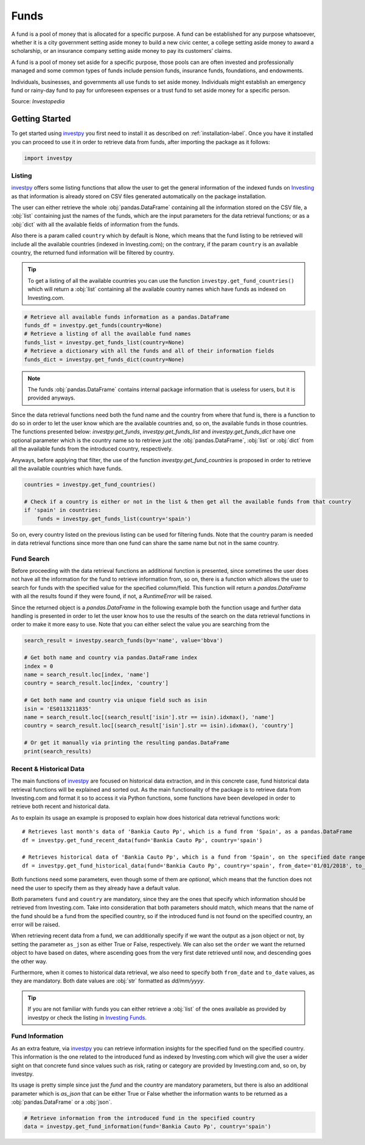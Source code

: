Funds
=====

A fund is a pool of money that is allocated for a specific purpose. A fund can be established for any purpose
whatsoever, whether it is a city government setting aside money to build a new civic center, a college setting
aside money to award a scholarship, or an insurance company setting aside money to pay its customers’ claims.

A fund is a pool of money set aside for a specific purpose, those pools can are often invested and professionally
managed and some common types of funds include pension funds, insurance funds, foundations, and endowments.

Individuals, businesses, and governments all use funds to set aside money. Individuals might establish an emergency
fund or rainy-day fund to pay for unforeseen expenses or a trust fund to set aside money for a specific person.

Source: *Investopedia*


Getting Started
---------------

To get started using `investpy <https://pypi.org/project/investpy/>`_ you first need to install it as described on
:ref:`installation-label`. Once you have it installed you can proceed to use it in order to retrieve data from
funds, after importing the package as it follows:

.. code-block:: python

    import investpy

Listing
^^^^^^^

`investpy <https://pypi.org/project/investpy/>`_ offers some listing functions that allow the user to get the general
information of the indexed funds on `Investing <https://www.investing.com/funds/>`_ as that information is already
stored on CSV files generated automatically on the package installation.

The user can either retrieve the whole :obj:`pandas.DataFrame` containing all the information stored on the CSV file, a
:obj:`list` containing just the names of the funds, which are the input parameters for the data retrieval functions; or
as a :obj:`dict` with all the available fields of information from the funds.

Also there is a param called ``country`` which by default is None, which means that the fund listing to be retrieved
will include all the available countries (indexed in Investing.com); on the contrary, if the param ``country`` is an
available country, the returned fund information will be filtered by country.

.. tip::

    To get a listing of all the available countries you can use the function ``investpy.get_fund_countries()`` which
    will return a :obj:`list` containing all the available country names which have funds as indexed on Investing.com.


.. code-block:: python

    # Retrieve all available funds information as a pandas.DataFrame
    funds_df = investpy.get_funds(country=None)
    # Retrieve a listing of all the available fund names
    funds_list = investpy.get_funds_list(country=None)
    # Retrieve a dictionary with all the funds and all of their information fields
    funds_dict = investpy.get_funds_dict(country=None)


.. note::

    The funds :obj:`pandas.DataFrame` contains internal package information that is useless for users, but it is provided
    anyways.

Since the data retrieval functions need both the fund name and the country from where that fund is, there is a function
to do so in order to let the user know which are the available countries and, so on, the available funds in those
countries. The functions presented below: `investpy.get_funds`, `investpy.get_funds_list` and `investpy.get_funds_dict`
have one optional parameter which is the country name so to retrieve just the :obj:`pandas.DataFrame`, :obj:`list` or
:obj:`dict` from all the available funds from the introduced country, respectively.

Anyways, before applying that filter, the use of the function `investpy.get_fund_countries` is proposed in order to
retrieve all the available countries which have funds.

.. code-block:: python

    countries = investpy.get_fund_countries()

    # Check if a country is either or not in the list & then get all the available funds from that country
    if 'spain' in countries:
        funds = investpy.get_funds_list(country='spain')

So on, every country listed on the previous listing can be used for filtering funds. Note that the country param is
needed in data retrieval functions since more than one fund can share the same name but not in the same country.

Fund Search
^^^^^^^^^^^

Before proceeding with the data retrieval functions an additional function is presented, since sometimes the user does
not have all the information for the fund to retrieve information from, so on, there is a function which allows the user
to search for funds with the specified value for the specified column/field. This function will return a `pandas.DataFrame`
with all the results found if they were found, if not, a `RuntimeError` will be raised.

Since the returned object is a `pandas.DataFrame` in the following example both the function usage and further data
handling is presented in order to let the user know hos to use the results of the search on the data retrieval functions
in order to make it more easy to use. Note that you can either select the value you are searching from the

.. code-block:: python

    search_result = investpy.search_funds(by='name', value='bbva')

    # Get both name and country via pandas.DataFrame index
    index = 0
    name = search_result.loc[index, 'name']
    country = search_result.loc[index, 'country']

    # Get both name and country via unique field such as isin
    isin = 'ES0113211835'
    name = search_result.loc[(search_result['isin'].str == isin).idxmax(), 'name']
    country = search_result.loc[(search_result['isin'].str == isin).idxmax(), 'country']

    # Or get it manually via printing the resulting pandas.DataFrame
    print(search_results)


Recent & Historical Data
^^^^^^^^^^^^^^^^^^^^^^^^

The main functions of `investpy <https://pypi.org/project/investpy/>`_ are focused on historical data extraction, and in
this concrete case, fund historical data retrieval functions will be explained and sorted out. As the main functionality
of the package is to retrieve data from Investing.com and format it so to access it via Python functions, some functions
have been developed in order to retrieve both recent and historical data.

As to explain its usage an example is proposed to explain how does historical data retrieval functions work::

    # Retrieves last month's data of 'Bankia Cauto Pp', which is a fund from 'Spain', as a pandas.DataFrame
    df = investpy.get_fund_recent_data(fund='Bankia Cauto Pp', country='spain')

    # Retrieves historical data of 'Bankia Cauto Pp', which is a fund from 'Spain', on the specified date range as a pandas.DataFrame
    df = investpy.get_fund_historical_data(fund='Bankia Cauto Pp', country='spain', from_date='01/01/2018', to_date='01/01/2019')

Both functions need some parameters, even though some of them are *optional*, which means that the function
does not need the user to specify them as they already have a default value.

Both parameters ``fund`` and ``country`` are mandatory, since they are the ones that specify which information should be
retrieved from Investing.com. Take into consideration that both parameters should match, which means that the name of
the fund should be a fund from the specified country, so if the introduced fund is not found on the specified country,
an error will be raised.

When retrieving recent data from a fund, we can additionally specify if we want the output as a json object or not, by
setting the parameter ``as_json`` as either True or False, respectively. We can also set the ``order`` we want the
returned object to have based on dates, where ascending goes from the very first date retrieved until now, and
descending goes the other way.

Furthermore, when it comes to historical data retrieval, we also need to specify both ``from_date`` and ``to_date``
values, as they are mandatory. Both date values are :obj:`str` formatted as *dd/mm/yyyy*.

.. tip::

    If you are not familiar with funds you can either retrieve a :obj:`list` of the ones available as provided by
    investpy or check the listing in `Investing Funds <https://www.investing.com/funds>`_.

Fund Information
^^^^^^^^^^^^^^^^

As an extra feature, via `investpy <https://pypi.org/project/investpy/>`_ you can retrieve information insights for the
specified fund on the specified country. This information is the one related to the introduced fund as indexed by
Investing.com which will give the user a wider sight on that concrete fund since values such as risk, rating or category
are provided by Investing.com and, so on, by investpy.

Its usage is pretty simple since just the `fund` and the `country` are mandatory parameters, but there is also an
additional parameter which is `as_json` that can be either True or False whether the information wants to be returned as
a :obj:`pandas.DataFrame` or a :obj:`json`.

.. code-block:: python

    # Retrieve information from the introduced fund in the specified country
    data = investpy.get_fund_information(fund='Bankia Cauto Pp', country='spain')

